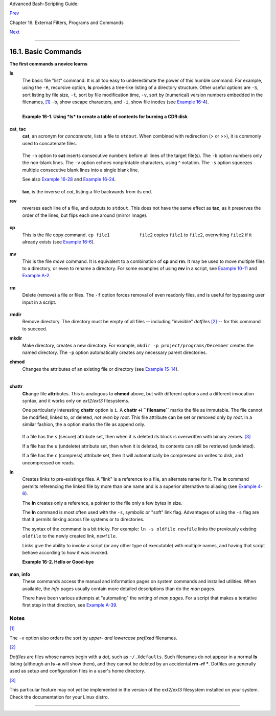 Advanced Bash-Scripting Guide:

`Prev <external.html>`__

Chapter 16. External Filters, Programs and Commands

`Next <moreadv.html>`__

--------------

16.1. Basic Commands
====================

**The first commands a novice learns**

**ls**
    The basic file "list" command. It is all too easy to underestimate
    the power of this humble command. For example, using the ``-R``,
    recursive option, **ls** provides a tree-like listing of a directory
    structure. Other useful options are ``-S``, sort listing by file
    size, ``-t``, sort by file modification time, ``-v``, sort by
    (numerical) version numbers embedded in the filenames,
    `[1] <basic.html#FTN.AEN10025>`__ ``-b``, show escape characters,
    and ``-i``, show file inodes (see `Example
    16-4 <moreadv.html#IDELETE>`__).

    +--------------------------------------------------------------------------+
    | .. code:: SCREEN                                                         |
    |                                                                          |
    |     bash$ ls -l                                                          |
    |     -rw-rw-r-- 1 bozo bozo 0 Sep 14 18:44 chapter10.txt                  |
    |      -rw-rw-r-- 1 bozo bozo 0 Sep 14 18:44 chapter11.txt                 |
    |      -rw-rw-r-- 1 bozo bozo 0 Sep 14 18:44 chapter12.txt                 |
    |      -rw-rw-r-- 1 bozo bozo 0 Sep 14 18:44 chapter1.txt                  |
    |      -rw-rw-r-- 1 bozo bozo 0 Sep 14 18:44 chapter2.txt                  |
    |      -rw-rw-r-- 1 bozo bozo 0 Sep 14 18:44 chapter3.txt                  |
    |      -rw-rw-r-- 1 bozo bozo 0 Sep 14 18:49 Chapter_headings.txt          |
    |      -rw-rw-r-- 1 bozo bozo 0 Sep 14 18:49 Preface.txt                   |
    |                                                                          |
    |                                                                          |
    |     bash$ ls -lv                                                         |
    |      total 0                                                             |
    |      -rw-rw-r-- 1 bozo bozo 0 Sep 14 18:49 Chapter_headings.txt          |
    |      -rw-rw-r-- 1 bozo bozo 0 Sep 14 18:49 Preface.txt                   |
    |      -rw-rw-r-- 1 bozo bozo 0 Sep 14 18:44 chapter1.txt                  |
    |      -rw-rw-r-- 1 bozo bozo 0 Sep 14 18:44 chapter2.txt                  |
    |      -rw-rw-r-- 1 bozo bozo 0 Sep 14 18:44 chapter3.txt                  |
    |      -rw-rw-r-- 1 bozo bozo 0 Sep 14 18:44 chapter10.txt                 |
    |      -rw-rw-r-- 1 bozo bozo 0 Sep 14 18:44 chapter11.txt                 |
    |      -rw-rw-r-- 1 bozo bozo 0 Sep 14 18:44 chapter12.txt                 |
                                                                              
    +--------------------------------------------------------------------------+

    +--------------------------+--------------------------+--------------------------+
    | |Tip|                    |
    | The *ls* command returns |
    | a non-zero `exit         |
    | status <exit-status.html |
    | #EXITSTATUSREF>`__       |
    | when attempting to list  |
    | a non-existent file.     |
    |                          |
    | +----------------------- |
    | ------------------------ |
    | ------------------------ |
    | ---+                     |
    | | .. code:: SCREEN       |
    |                          |
    |                          |
    |    |                     |
    | |                        |
    |                          |
    |                          |
    |    |                     |
    | |     bash$ ls abc       |
    |                          |
    |                          |
    |    |                     |
    | |     ls: abc: No such f |
    | ile or directory         |
    |                          |
    |    |                     |
    | |                        |
    |                          |
    |                          |
    |    |                     |
    | |                        |
    |                          |
    |                          |
    |    |                     |
    | |     bash$ echo $?      |
    |                          |
    |                          |
    |    |                     |
    | |     2                  |
    |                          |
    |                          |
    |    |                     |
    |                          |
    |                          |
    |                          |
    |                          |
    | +----------------------- |
    | ------------------------ |
    | ------------------------ |
    | ---+                     |
                              
    +--------------------------+--------------------------+--------------------------+

    **Example 16-1. Using *ls* to create a table of contents for burning
    a CDR disk**

    +--------------------------------------------------------------------------+
    | .. code:: PROGRAMLISTING                                                 |
    |                                                                          |
    |     #!/bin/bash                                                          |
    |     # ex40.sh (burn-cd.sh)                                               |
    |     # Script to automate burning a CDR.                                  |
    |                                                                          |
    |                                                                          |
    |     SPEED=10         # May use higher speed if your hardware supports it |
    | .                                                                        |
    |     IMAGEFILE=cdimage.iso                                                |
    |     CONTENTSFILE=contents                                                |
    |     # DEVICE=/dev/cdrom     For older versions of cdrecord               |
    |     DEVICE="1,0,0"                                                       |
    |     DEFAULTDIR=/opt  # This is the directory containing the data to be b |
    | urned.                                                                   |
    |                      # Make sure it exists.                              |
    |                      # Exercise: Add a test for this.                    |
    |                                                                          |
    |     # Uses Joerg Schilling's "cdrecord" package:                         |
    |     # http://www.fokus.fhg.de/usr/schilling/cdrecord.html                |
    |                                                                          |
    |     #  If this script invoked as an ordinary user, may need to suid cdre |
    | cord                                                                     |
    |     #+ chmod u+s /usr/bin/cdrecord, as root.                             |
    |     #  Of course, this creates a security hole, though a relatively mino |
    | r one.                                                                   |
    |                                                                          |
    |     if [ -z "$1" ]                                                       |
    |     then                                                                 |
    |       IMAGE_DIRECTORY=$DEFAULTDIR                                        |
    |       # Default directory, if not specified on command-line.             |
    |     else                                                                 |
    |         IMAGE_DIRECTORY=$1                                               |
    |     fi                                                                   |
    |                                                                          |
    |     # Create a "table of contents" file.                                 |
    |     ls -lRF $IMAGE_DIRECTORY > $IMAGE_DIRECTORY/$CONTENTSFILE            |
    |     # The "l" option gives a "long" file listing.                        |
    |     # The "R" option makes the listing recursive.                        |
    |     # The "F" option marks the file types (directories get a trailing /) |
    | .                                                                        |
    |     echo "Creating table of contents."                                   |
    |                                                                          |
    |     # Create an image file preparatory to burning it onto the CDR.       |
    |     mkisofs -r -o $IMAGEFILE $IMAGE_DIRECTORY                            |
    |     echo "Creating ISO9660 file system image ($IMAGEFILE)."              |
    |                                                                          |
    |     # Burn the CDR.                                                      |
    |     echo "Burning the disk."                                             |
    |     echo "Please be patient, this will take a while."                    |
    |     wodim -v -isosize dev=$DEVICE $IMAGEFILE                             |
    |     #  In newer Linux distros, the "wodim" utility assumes the           |
    |     #+ functionality of "cdrecord."                                      |
    |     exitcode=$?                                                          |
    |     echo "Exit code = $exitcode"                                         |
    |                                                                          |
    |     exit $exitcode                                                       |
                                                                              
    +--------------------------------------------------------------------------+

**cat**, **tac**
    **cat**, an acronym for *concatenate*, lists a file to ``stdout``.
    When combined with redirection (> or >>), it is commonly used to
    concatenate files.

    +--------------------------------------------------------------------------+
    | .. code:: PROGRAMLISTING                                                 |
    |                                                                          |
    |     # Uses of 'cat'                                                      |
    |     cat filename                          # Lists the file.              |
    |                                                                          |
    |     cat file.1 file.2 file.3 > file.123   # Combines three files into on |
    | e.                                                                       |
                                                                              
    +--------------------------------------------------------------------------+

    The ``-n`` option to **cat** inserts consecutive numbers before all
    lines of the target file(s). The ``-b`` option numbers only the
    non-blank lines. The ``-v`` option echoes nonprintable characters,
    using ^ notation. The ``-s`` option squeezes multiple consecutive
    blank lines into a single blank line.

    See also `Example 16-28 <textproc.html#LNUM>`__ and `Example
    16-24 <textproc.html#ROT13>`__.

    +--------------------+--------------------+--------------------+--------------------+
    | |Note|             |
    | In a               |
    | `pipe <special-cha |
    | rs.html#PIPEREF>`_ |
    | _,                 |
    | it may be more     |
    | efficient to       |
    | `redirect <io-redi |
    | rection.html#IORED |
    | IRREF>`__          |
    | the ``stdin`` to a |
    | file, rather than  |
    | to **cat** the     |
    | file.              |
    |                    |
    | +----------------- |
    | ------------------ |
    | ------------------ |
    | ------------------ |
    | ---+               |
    | | .. code:: PROGRA |
    | MLISTING           |
    |                    |
    |                    |
    |    |               |
    | |                  |
    |                    |
    |                    |
    |                    |
    |    |               |
    | |     cat filename |
    |  | tr a-z A-Z      |
    |                    |
    |                    |
    |    |               |
    | |                  |
    |                    |
    |                    |
    |                    |
    |    |               |
    | |     tr a-z A-Z < |
    |  filename   #  Sam |
    | e effect, but star |
    | ts one less proces |
    | s, |               |
    | |                  |
    |             #+ and |
    |  also dispenses wi |
    | th the pipe.       |
    |    |               |
    |                    |
    |                    |
    |                    |
    |                    |
    |                    |
    | +----------------- |
    | ------------------ |
    | ------------------ |
    | ------------------ |
    | ---+               |
                        
    +--------------------+--------------------+--------------------+--------------------+

    **tac**, is the inverse of *cat*, listing a file backwards from its
    end.

**rev**
    reverses each line of a file, and outputs to ``stdout``. This does
    not have the same effect as **tac**, as it preserves the order of
    the lines, but flips each one around (mirror image).

    +--------------------------------------------------------------------------+
    | .. code:: SCREEN                                                         |
    |                                                                          |
    |     bash$ cat file1.txt                                                  |
    |     This is line 1.                                                      |
    |      This is line 2.                                                     |
    |                                                                          |
    |                                                                          |
    |     bash$ tac file1.txt                                                  |
    |     This is line 2.                                                      |
    |      This is line 1.                                                     |
    |                                                                          |
    |                                                                          |
    |     bash$ rev file1.txt                                                  |
    |     .1 enil si sihT                                                      |
    |      .2 enil si sihT                                                     |
    |                                                                          |
                                                                              
    +--------------------------------------------------------------------------+

**cp**
    This is the file copy command. ``cp file1           file2`` copies
    ``file1`` to ``file2``, overwriting ``file2`` if it already exists
    (see `Example 16-6 <moreadv.html#EX42>`__).

    +--------------------+--------------------+--------------------+--------------------+
    | |Tip|              |
    | Particularly       |
    | useful are the     |
    | ``-a`` archive     |
    | flag (for copying  |
    | an entire          |
    | directory tree),   |
    | the ``-u`` update  |
    | flag (which        |
    | prevents           |
    | overwriting        |
    | identically-named  |
    | newer files), and  |
    | the ``-r`` and     |
    | ``-R`` recursive   |
    | flags.             |
    |                    |
    | +----------------- |
    | ------------------ |
    | ------------------ |
    | ------------------ |
    | ---+               |
    | | .. code:: PROGRA |
    | MLISTING           |
    |                    |
    |                    |
    |    |               |
    | |                  |
    |                    |
    |                    |
    |                    |
    |    |               |
    | |     cp -u source |
    | _dir/* dest_dir    |
    |                    |
    |                    |
    |    |               |
    | |     #  "Synchron |
    | ize" dest_dir to s |
    | ource_dir          |
    |                    |
    |    |               |
    | |     #+  by copyi |
    | ng over all newer  |
    | and not previously |
    |  existing files.   |
    |    |               |
    |                    |
    |                    |
    |                    |
    |                    |
    |                    |
    | +----------------- |
    | ------------------ |
    | ------------------ |
    | ------------------ |
    | ---+               |
                        
    +--------------------+--------------------+--------------------+--------------------+

**mv**
    This is the file *move* command. It is equivalent to a combination
    of **cp** and **rm**. It may be used to move multiple files to a
    directory, or even to rename a directory. For some examples of using
    **mv** in a script, see `Example
    10-11 <parameter-substitution.html#RFE>`__ and `Example
    A-2 <contributed-scripts.html#RN>`__.

    +----------------+----------------+----------------+----------------+----------------+
    | |Note|         |
    | When used in a |
    | non-interactiv |
    | e              |
    | script, **mv** |
    | takes the      |
    | ``-f``         |
    | (*force*)      |
    | option to      |
    | bypass user    |
    | input.         |
    |                |
    | When a         |
    | directory is   |
    | moved to a     |
    | preexisting    |
    | directory, it  |
    | becomes a      |
    | subdirectory   |
    | of the         |
    | destination    |
    | directory.     |
    |                |
    | +------------- |
    | -------------- |
    | -------------- |
    | -------------- |
    | -------------- |
    | -----+         |
    | | .. code:: SC |
    | REEN           |
    |                |
    |                |
    |                |
    |      |         |
    | |              |
    |                |
    |                |
    |                |
    |                |
    |      |         |
    | |     bash$ mv |
    |  source_direct |
    | ory target_dir |
    | ectory         |
    |                |
    |      |         |
    | |              |
    |                |
    |                |
    |                |
    |                |
    |      |         |
    | |     bash$ ls |
    |  -lF target_di |
    | rectory        |
    |                |
    |                |
    |      |         |
    | |     total 1  |
    |                |
    |                |
    |                |
    |                |
    |      |         |
    | |      drwxrwx |
    | r-x    2 bozo  |
    |  bozo      102 |
    | 4 May 28 19:20 |
    |  source_direct |
    | ory/ |         |
    | |              |
    |                |
    |                |
    |                |
    |                |
    |      |         |
    |                |
    |                |
    |                |
    |                |
    |                |
    |                |
    | +------------- |
    | -------------- |
    | -------------- |
    | -------------- |
    | -------------- |
    | -----+         |
                    
    +----------------+----------------+----------------+----------------+----------------+

**rm**
    Delete (remove) a file or files. The ``-f`` option forces removal of
    even readonly files, and is useful for bypassing user input in a
    script.

    +----------+----------+----------+----------+----------+----------+----------+----------+----------+
    | |Note|   |
    |          |
    | The *rm* |
    | command  |
    | will, by |
    | itself,  |
    | fail to  |
    | remove   |
    | filename |
    | s        |
    | beginnin |
    | g        |
    | with a   |
    | dash.    |
    | Why?     |
    | Because  |
    | *rm*     |
    | sees a   |
    | dash-pre |
    | fixed    |
    | filename |
    | as an    |
    | *option* |
    | .        |
    |          |
    | +------- |
    | -------- |
    | -------- |
    | -------- |
    | -------- |
    | -------- |
    | -------- |
    | -------- |
    | -------- |
    | ---+     |
    | | .. cod |
    | e:: SCRE |
    | EN       |
    |          |
    |          |
    |          |
    |          |
    |          |
    |          |
    |    |     |
    | |        |
    |          |
    |          |
    |          |
    |          |
    |          |
    |          |
    |          |
    |          |
    |    |     |
    | |     ba |
    | sh$ rm - |
    | badname  |
    |          |
    |          |
    |          |
    |          |
    |          |
    |          |
    |    |     |
    | |     rm |
    | : invali |
    | d option |
    |  -- b    |
    |          |
    |          |
    |          |
    |          |
    |          |
    |    |     |
    | |      T |
    | ry `rm - |
    | -help' f |
    | or more  |
    | informat |
    | ion.     |
    |          |
    |          |
    |          |
    |    |     |
    |          |
    |          |
    |          |
    |          |
    |          |
    |          |
    |          |
    |          |
    |          |
    |          |
    | +------- |
    | -------- |
    | -------- |
    | -------- |
    | -------- |
    | -------- |
    | -------- |
    | -------- |
    | -------- |
    | ---+     |
    |          |
    | One      |
    | clever   |
    | workarou |
    | nd       |
    | is to    |
    | precede  |
    | the      |
    | filename |
    | with a " |
    | -- "     |
    | (the     |
    | *end-of- |
    | options* |
    | flag).   |
    |          |
    | +------- |
    | -------- |
    | -------- |
    | -------- |
    | -------- |
    | -------- |
    | -------- |
    | -------- |
    | -------- |
    | ---+     |
    | | .. cod |
    | e:: SCRE |
    | EN       |
    |          |
    |          |
    |          |
    |          |
    |          |
    |          |
    |    |     |
    | |        |
    |          |
    |          |
    |          |
    |          |
    |          |
    |          |
    |          |
    |          |
    |    |     |
    | |     ba |
    | sh$ rm - |
    | - -badna |
    | me       |
    |          |
    |          |
    |          |
    |          |
    |          |
    |    |     |
    |          |
    |          |
    |          |
    |          |
    |          |
    |          |
    |          |
    |          |
    |          |
    |          |
    | +------- |
    | -------- |
    | -------- |
    | -------- |
    | -------- |
    | -------- |
    | -------- |
    | -------- |
    | -------- |
    | ---+     |
    |          |
    | Another  |
    | method   |
    | to is to |
    | preface  |
    | the      |
    | filename |
    | to be    |
    | removed  |
    | with a   |
    | ``dot-sl |
    | ash``    |
    | .        |
    |          |
    | +------- |
    | -------- |
    | -------- |
    | -------- |
    | -------- |
    | -------- |
    | -------- |
    | -------- |
    | -------- |
    | ---+     |
    | | .. cod |
    | e:: SCRE |
    | EN       |
    |          |
    |          |
    |          |
    |          |
    |          |
    |          |
    |    |     |
    | |        |
    |          |
    |          |
    |          |
    |          |
    |          |
    |          |
    |          |
    |          |
    |    |     |
    | |     ba |
    | sh$ rm . |
    | /-badnam |
    | e        |
    |          |
    |          |
    |          |
    |          |
    |          |
    |    |     |
    |          |
    |          |
    |          |
    |          |
    |          |
    |          |
    |          |
    |          |
    |          |
    |          |
    | +------- |
    | -------- |
    | -------- |
    | -------- |
    | -------- |
    | -------- |
    | -------- |
    | -------- |
    | -------- |
    | ---+     |
              
    +----------+----------+----------+----------+----------+----------+----------+----------+----------+

    +--------------------------------------+--------------------------------------+
    | |Warning|                            |
    | When used with the recursive flag    |
    | ``-r``, this command removes files   |
    | all the way down the directory tree  |
    | from the current directory. A        |
    | careless **rm -rf \*** can wipe out  |
    | a big chunk of a directory           |
    | structure.                           |
    +--------------------------------------+--------------------------------------+

**rmdir**
    Remove directory. The directory must be empty of all files --
    including "invisible" *dotfiles* `[2] <basic.html#FTN.AEN10228>`__
    -- for this command to succeed.

**mkdir**
    Make directory, creates a new directory. For example,
    ``mkdir -p project/programs/December`` creates the named directory.
    The ``-p`` option automatically creates any necessary parent
    directories.

**chmod**
    Changes the attributes of an existing file or directory (see
    `Example 15-14 <internal.html#EX44>`__).

    +--------------------------------------------------------------------------+
    | .. code:: PROGRAMLISTING                                                 |
    |                                                                          |
    |     chmod +x filename                                                    |
    |     # Makes "filename" executable for all users.                         |
    |                                                                          |
    |     chmod u+s filename                                                   |
    |     # Sets "suid" bit on "filename" permissions.                         |
    |     # An ordinary user may execute "filename" with same privileges as th |
    | e file's owner.                                                          |
    |     # (This does not apply to shell scripts.)                            |
                                                                              
    +--------------------------------------------------------------------------+

    +--------------------------------------------------------------------------+
    | .. code:: PROGRAMLISTING                                                 |
    |                                                                          |
    |     chmod 644 filename                                                   |
    |     #  Makes "filename" readable/writable to owner, readable to others   |
    |     #+ (octal mode).                                                     |
    |                                                                          |
    |     chmod 444 filename                                                   |
    |     #  Makes "filename" read-only for all.                               |
    |     #  Modifying the file (for example, with a text editor)              |
    |     #+ not allowed for a user who does not own the file (except for root |
    | ),                                                                       |
    |     #+ and even the file owner must force a file-save                    |
    |     #+ if she modifies the file.                                         |
    |     #  Same restrictions apply for deleting the file.                    |
                                                                              
    +--------------------------------------------------------------------------+

    +--------------------------------------------------------------------------+
    | .. code:: PROGRAMLISTING                                                 |
    |                                                                          |
    |     chmod 1777 directory-name                                            |
    |     #  Gives everyone read, write, and execute permission in directory,  |
    |     #+ however also sets the "sticky bit".                               |
    |     #  This means that only the owner of the directory,                  |
    |     #+ owner of the file, and, of course, root                           |
    |     #+ can delete any particular file in that directory.                 |
    |                                                                          |
    |     chmod 111 directory-name                                             |
    |     #  Gives everyone execute-only permission in a directory.            |
    |     #  This means that you can execute and READ the files in that direct |
    | ory                                                                      |
    |     #+ (execute permission necessarily includes read permission          |
    |     #+ because you can't execute a file without being able to read it).  |
    |     #  But you can't list the files or search for them with the "find" c |
    | ommand.                                                                  |
    |     #  These restrictions do not apply to root.                          |
    |                                                                          |
    |     chmod 000 directory-name                                             |
    |     #  No permissions at all for that directory.                         |
    |     #  Can't read, write, or execute files in it.                        |
    |     #  Can't even list files in it or "cd" to it.                        |
    |     #  But, you can rename (mv) the directory                            |
    |     #+ or delete it (rmdir) if it is empty.                              |
    |     #  You can even symlink to files in the directory,                   |
    |     #+ but you can't read, write, or execute the symlinks.               |
    |     #  These restrictions do not apply to root.                          |
                                                                              
    +--------------------------------------------------------------------------+

**chattr**
    **Ch**\ ange file **attr**\ ibutes. This is analogous to **chmod**
    above, but with different options and a different invocation syntax,
    and it works only on *ext2/ext3* filesystems.

    One particularly interesting **chattr** option is ``i``. A **chattr
    +i ``filename``** marks the file as immutable. The file cannot be
    modified, linked to, or deleted, *not even by root*. This file
    attribute can be set or removed only by *root*. In a similar
    fashion, the ``a`` option marks the file as append only.

    +--------------------------------------------------------------------------+
    | .. code:: SCREEN                                                         |
    |                                                                          |
    |     root# chattr +i file1.txt                                            |
    |                                                                          |
    |                                                                          |
    |     root# rm file1.txt                                                   |
    |                                                                          |
    |     rm: remove write-protected regular file `file1.txt'? y               |
    |      rm: cannot remove `file1.txt': Operation not permitted              |
    |                                                                          |
                                                                              
    +--------------------------------------------------------------------------+

    If a file has the ``s`` (secure) attribute set, then when it is
    deleted its block is overwritten with binary zeroes.
    `[3] <basic.html#FTN.AEN10301>`__

    If a file has the ``u`` (undelete) attribute set, then when it is
    deleted, its contents can still be retrieved (undeleted).

    If a file has the ``c`` (compress) attribute set, then it will
    automatically be compressed on writes to disk, and uncompressed on
    reads.

    +--------------------------------------+--------------------------------------+
    | |Note|                               |
    | The file attributes set with         |
    | **chattr** do not show in a file     |
    | listing (**ls -l**).                 |
    +--------------------------------------+--------------------------------------+

**ln**
    Creates links to pre-existings files. A "link" is a reference to a
    file, an alternate name for it. The **ln** command permits
    referencing the linked file by more than one name and is a superior
    alternative to aliasing (see `Example
    4-6 <othertypesv.html#EX18>`__).

    The **ln** creates only a reference, a pointer to the file only a
    few bytes in size.

    The **ln** command is most often used with the ``-s``, symbolic or
    "soft" link flag. Advantages of using the ``-s`` flag are that it
    permits linking across file systems or to directories.

    The syntax of the command is a bit tricky. For example:
    ``ln -s oldfile newfile`` links the previously existing ``oldfile``
    to the newly created link, ``newfile``.

    +--------------------------------------+--------------------------------------+
    | |Caution|                            |
    | If a file named ``newfile`` has      |
    | previously existed, an error message |
    | will result.                         |
    +--------------------------------------+--------------------------------------+

    +--------------------------+--------------------------+--------------------------+
    | **Which type of link to  |
    | use?**                   |
    |                          |
    | As John Macdonald        |
    | explains it:             |
    |                          |
    | Both of these [types of  |
    | links] provide a certain |
    | measure of dual          |
    | reference -- if you edit |
    | the contents of the file |
    | using any name, your     |
    | changes will affect both |
    | the original name and    |
    | either a hard or soft    |
    | new name. The            |
    | differences between them |
    | occurs when you work at  |
    | a higher level. The      |
    | advantage of a hard link |
    | is that the new name is  |
    | totally independent of   |
    | the old name -- if you   |
    | remove or rename the old |
    | name, that does not      |
    | affect the hard link,    |
    | which continues to point |
    | to the data while it     |
    | would leave a soft link  |
    | hanging pointing to the  |
    | old name which is no     |
    | longer there. The        |
    | advantage of a soft link |
    | is that it can refer to  |
    | a different file system  |
    | (since it is just a      |
    | reference to a file      |
    | name, not to actual      |
    | data). And, unlike a     |
    | hard link, a symbolic    |
    | link can refer to a      |
    | directory.               |
    +--------------------------+--------------------------+--------------------------+

    Links give the ability to invoke a script (or any other type of
    executable) with multiple names, and having that script behave
    according to how it was invoked.

    **Example 16-2. Hello or Good-bye**

    +--------------------------------------------------------------------------+
    | .. code:: PROGRAMLISTING                                                 |
    |                                                                          |
    |     #!/bin/bash                                                          |
    |     # hello.sh: Saying "hello" or "goodbye"                              |
    |     #+          depending on how script is invoked.                      |
    |                                                                          |
    |     # Make a link in current working directory ($PWD) to this script:    |
    |     #    ln -s hello.sh goodbye                                          |
    |     # Now, try invoking this script both ways:                           |
    |     # ./hello.sh                                                         |
    |     # ./goodbye                                                          |
    |                                                                          |
    |                                                                          |
    |     HELLO_CALL=65                                                        |
    |     GOODBYE_CALL=66                                                      |
    |                                                                          |
    |     if [ $0 = "./goodbye" ]                                              |
    |     then                                                                 |
    |       echo "Good-bye!"                                                   |
    |       # Some other goodbye-type commands, as appropriate.                |
    |       exit $GOODBYE_CALL                                                 |
    |     fi                                                                   |
    |                                                                          |
    |     echo "Hello!"                                                        |
    |     # Some other hello-type commands, as appropriate.                    |
    |     exit $HELLO_CALL                                                     |
                                                                              
    +--------------------------------------------------------------------------+

**man**, **info**
    These commands access the manual and information pages on system
    commands and installed utilities. When available, the *info* pages
    usually contain more detailed descriptions than do the *man* pages.

    There have been various attempts at "automating" the writing of *man
    pages*. For a script that makes a tentative first step in that
    direction, see `Example A-39 <contributed-scripts.html#MANED>`__.

Notes
~~~~~

`[1] <basic.html#AEN10025>`__

The ``-v`` option also orders the sort by *upper- and lowercase
prefixed* filenames.

`[2] <basic.html#AEN10228>`__

*Dotfiles* are files whose names begin with a *dot*, such as
``~/.Xdefaults``. Such filenames do not appear in a normal **ls**
listing (although an **ls -a** will show them), and they cannot be
deleted by an accidental **rm -rf \***. Dotfiles are generally used as
setup and configuration files in a user's home directory.

`[3] <basic.html#AEN10301>`__

This particular feature may not yet be implemented in the version of the
ext2/ext3 filesystem installed on your system. Check the documentation
for your Linux distro.

--------------

+--------------------------+--------------------------+--------------------------+
| `Prev <external.html>`__ | External Filters,        |
| `Home <index.html>`__    | Programs and Commands    |
| `Next <moreadv.html>`__  | `Up <external.html>`__   |
|                          | Complex Commands         |
+--------------------------+--------------------------+--------------------------+

.. |Tip| image:: ../images/tip.gif
.. |Note| image:: ../images/note.gif
.. |Warning| image:: ../images/warning.gif
.. |Caution| image:: ../images/caution.gif
